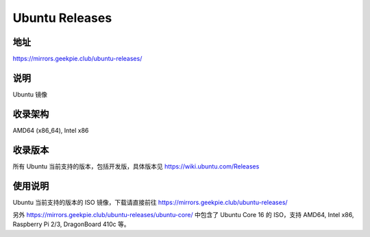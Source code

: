 ==========================
Ubuntu Releases
==========================

地址
====

https://mirrors.geekpie.club/ubuntu-releases/

说明
====

Ubuntu 镜像

收录架构
========

AMD64 (x86_64), Intel x86


收录版本
========

所有 Ubuntu 当前支持的版本，包括开发版，具体版本见 https://wiki.ubuntu.com/Releases


使用说明
========

Ubuntu 当前支持的版本的 ISO 镜像，下载请直接前往 https://mirrors.geekpie.club/ubuntu-releases/

另外 https://mirrors.geekpie.club/ubuntu-releases/ubuntu-core/ 中包含了 Ubuntu Core 16 的 ISO，支持 AMD64, Intel x86, Raspberry Pi 2/3, DragonBoard 410c 等。
